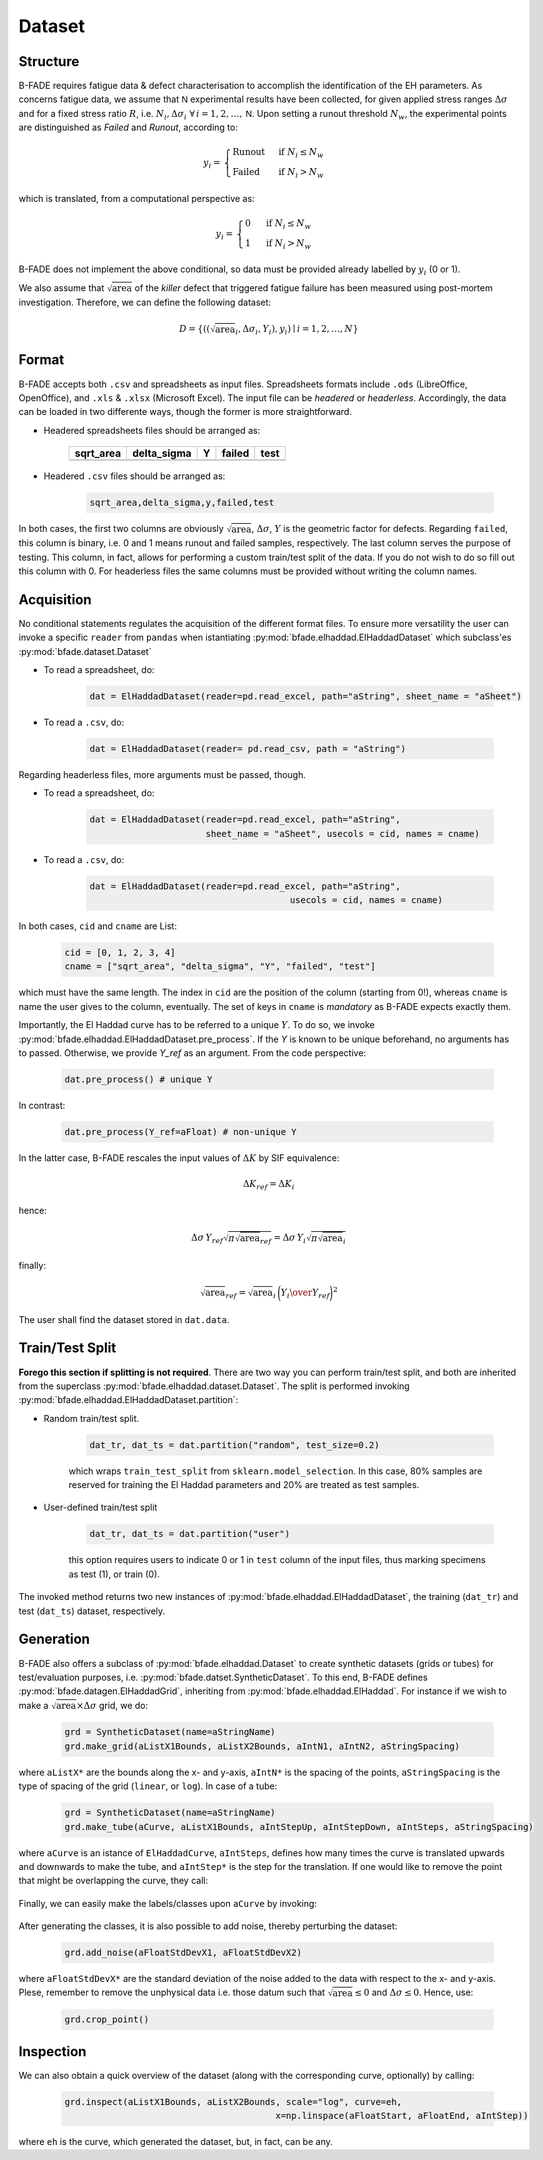 Dataset
=======

Structure
---------

B-FADE requires fatigue data & defect characterisation to accomplish the identification of the EH parameters. As concerns fatigue data, we assume that :math:`\mathsf{N}` experimental results have been collected, for given applied stress ranges :math:`\Delta\sigma` and for a fixed stress ratio :math:`R`, i.e. :math:`N_i,\Delta\sigma_i\ \forall\, i=1,2,\dots,\mathsf{N}`. Upon setting a runout threshold :math:`N_w`, the experimental points are distinguished as *Failed* and *Runout*, according to:

.. math::
	y_i = \begin{align}\begin{cases} \text{Runout}\ &\text{if}\ N_i \le N_w\\ \text{Failed}\ &\text{if}\ N_i > N_w \end{cases}\end{align}

which is translated, from a computational perspective as:

.. math::
	y_i = \begin{align}\begin{cases} 0\ &\text{if}\ N_i \le N_w\\ 1\ &\text{if}\ N_i > N_w \end{cases}\end{align}

B-FADE does not implement the above conditional, so data must be provided already labelled by :math:`y_i` (0 or 1).

We also assume that :math:`\sqrt{\text{area}}` of the *killer* defect that triggered fatigue failure has been measured using post-mortem investigation. Therefore, we can define the following dataset:

.. math::
	D = \{((\sqrt{\text{area}}_i, \Delta\sigma_i, Y_i), y_i) \mid i=1,2,\dots,N\}

Format
------

B-FADE accepts both ``.csv`` and spreadsheets as input files. Spreadsheets formats include ``.ods`` (LibreOffice, OpenOffice), and ``.xls`` & ``.xlsx`` (Microsoft Excel). The input file can be *headered* or *headerless*. Accordingly, the data can be loaded in two differente ways, though the former is more straightforward.

- Headered spreadsheets files should be arranged as:

		+-----------+-------------+----+--------+-----+
		| sqrt_area | delta_sigma | Y  | failed | test|
		+===========+=============+====+========+=====+
		|           |             |    |        |     |
		+-----------+-------------+----+--------+-----+

	
- Headered ``.csv`` files should be arranged as:

	.. code-block::

		sqrt_area,delta_sigma,y,failed,test

In both cases, the first two columns are obviously :math:`\sqrt{\text{area}}`, :math:`\Delta\sigma`, :math:`Y` is the geometric factor for defects. Regarding ``failed``, this column is binary, i.e. 0 and 1 means runout and failed samples, respectively. The last column serves the purpose of testing. This column, in fact, allows for performing a custom train/test split of the data. If you do not wish to do so fill out this column with 0. For headerless files the same columns must be provided without writing the column names.

Acquisition
-----------

No conditional statements regulates the acquisition of the different format files. To ensure more versatility the user can invoke a specific ``reader`` from ``pandas`` when istantiating :py:mod:`bfade.elhaddad.ElHaddadDataset` which subclass'es :py:mod:`bfade.dataset.Dataset`

- To read a spreadsheet, do:

	.. code-block::

			dat = ElHaddadDataset(reader=pd.read_excel, path="aString", sheet_name = "aSheet")

- To read a ``.csv``, do:

		.. code-block::

			dat = ElHaddadDataset(reader= pd.read_csv, path = "aString")

Regarding headerless files, more arguments must be passed, though.

- To read a spreadsheet, do:

	.. code-block::

			dat = ElHaddadDataset(reader=pd.read_excel, path="aString",
			                      sheet_name = "aSheet", usecols = cid, names = cname)

- To read a ``.csv``, do:

		.. code-block::

			dat = ElHaddadDataset(reader=pd.read_excel, path="aString",
							      usecols = cid, names = cname)

In both cases, ``cid`` and ``cname`` are List:

		.. code-block:: python

			cid = [0, 1, 2, 3, 4]
			cname = ["sqrt_area", "delta_sigma", "Y", "failed", "test"]

which must have the same length. The index in ``cid`` are the position of the column (starting from 0!), whereas ``cname`` is name the user gives to the column, eventually. The set of keys in ``cname`` is *mandatory* as B-FADE expects exactly them.

Importantly, the El Haddad curve has to be referred to a unique :math:`Y`. To do so, we invoke :py:mod:`bfade.elhaddad.ElHaddadDataset.pre_process`. If the `Y` is known to be unique beforehand, no arguments has to passed. Otherwise, we provide `Y_ref` as an argument. From the code perspective:

    .. code-block:: python

            dat.pre_process() # unique Y

In contrast:

    .. code-block:: python

            dat.pre_process(Y_ref=aFloat) # non-unique Y

In the latter case, B-FADE rescales the input values of :math:`\Delta K` by SIF equivalence:

	.. math::
		\Delta K_{ref} = \Delta K_{i}
		
hence:

	.. math::
		\Delta\sigma\, Y_{ref} \sqrt{\pi \sqrt{\text{area}}_{ref}} = \Delta\sigma\, Y_{i} \sqrt{\pi \sqrt{\text{area}}_{i}}
		
finally:

	.. math::
		\sqrt{\text{area}}_{ref}=\sqrt{\text{area}}_{i}\,\bigg({{Y_{i}} \over {Y_{ref}}}\bigg)^2

The user shall find the dataset stored in ``dat.data``.


Train/Test Split
----------------

**Forego this section if splitting is not required**. There are two way you can perform train/test split, and both are inherited from the superclass :py:mod:`bfade.elhaddad.dataset.Dataset`. The split is performed invoking :py:mod:`bfade.elhaddad.ElHaddadDataset.partition`:

- Random train/test split.

	.. code-block:: python

		dat_tr, dat_ts = dat.partition("random", test_size=0.2)

	which wraps ``train_test_split`` from ``sklearn.model_selection``. In this case, 80% samples are reserved for training the El Haddad parameters and 20% are treated as test samples.

- User-defined train/test split

	.. code-block:: python

		dat_tr, dat_ts = dat.partition("user") 

	this option requires users to indicate 0 or 1 in  ``test`` column of the input files, thus marking specimens as test (1), or train (0).

The invoked method returns two new instances of :py:mod:`bfade.elhaddad.ElHaddadDataset`, the training (``dat_tr``) and test (``dat_ts``) dataset, respectively.

Generation
----------

B-FADE also offers a subclass of :py:mod:`bfade.elhaddad.Dataset` to create synthetic datasets (grids or tubes) for test/evaluation purposes, i.e. :py:mod:`bfade.datset.SyntheticDataset`. To this end, B-FADE defines :py:mod:`bfade.datagen.ElHaddadGrid`, inheriting from :py:mod:`bfade.elhaddad.ElHaddad`. For instance if we wish to make a :math:`\sqrt{\text{area}} \times \Delta\sigma` grid, we do:

	.. code-block:: python

		grd = SyntheticDataset(name=aStringName)
		grd.make_grid(aListX1Bounds, aListX2Bounds, aIntN1, aIntN2, aStringSpacing)

where ``aListX*`` are the bounds along the x- and y-axis, ``aIntN*`` is the spacing of the points, ``aStringSpacing`` is the type of spacing of the grid (``linear``, or ``log``). In case of a tube:

	.. code-block:: python

		grd = SyntheticDataset(name=aStringName)
		grd.make_tube(aCurve, aListX1Bounds, aIntStepUp, aIntStepDown, aIntSteps, aStringSpacing)

where ``aCurve`` is an istance of ``ElHaddadCurve``, ``aIntSteps``, defines how many times the curve is translated upwards and downwards to make the tube, and ``aIntStep*`` is the step for the translation. If one would like to remove the point that might be overlapping the curve, they call:

	.. code-block::python

		grd.clear_points(aCurve, tol=aFloatTolerance)

Finally, we can easily make the labels/classes upon ``aCurve`` by invoking:

	.. code-block::python

			grd.make_classes(aCurve)

After generating the classes, it is also possible to add noise, thereby perturbing the dataset:

	.. code-block:: python

			grd.add_noise(aFloatStdDevX1, aFloatStdDevX2)

where ``aFloatStdDevX*`` are the standard deviation of the noise added to the data with respect to the x- and y-axis. Plese, remember to remove the unphysical data i.e. those datum such that :math:`\sqrt{\text{area}}\le 0` and :math:`\Delta \sigma\le 0`. Hence, use:

	.. code-block:: python

			grd.crop_point()

Inspection
----------

We can also obtain a quick overview of the dataset (along with the corresponding curve, optionally) by calling:

	.. code-block:: python

			grd.inspect(aListX1Bounds, aListX2Bounds, scale="log", curve=eh,
								x=np.linspace(aFloatStart, aFloatEnd, aIntStep))

where ``eh`` is the curve, which generated the dataset, but, in fact, can be any.

.. Finally, the dataset is exported by:

.. .. code-block:: python

.. 	grd.make_dataset(writer="aPandasWriter",
.. 					 extension="anExtension",
.. 					 folder="aFolder")